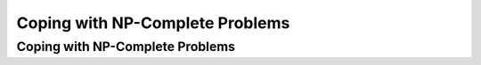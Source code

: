 .. This file is part of the OpenDSA eTextbook project. See
.. http://opendsa.org for more details.
.. Copyright (c) 2012-2020 by the OpenDSA Project Contributors, and
.. distributed under an MIT open source license.

.. avmetadata::
   :author: YIJING WU
   :satisfies: Frame example
   :topic: Coping with NP-Complete Problems in NP4114


Coping with NP-Complete Problems
================================

Coping with NP-Complete Problems
----------------------------------------------------
.. inlineav:: NPCCoping ff
   :links: AV/PIExample/NPComplete/NPCCoping.css
   :scripts: AV/PIExample/NPComplete/NPCCoping.js DataStructures/PIFrames.js  
   :output: show
